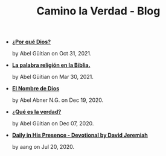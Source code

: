 #+TITLE: Camino la Verdad - Blog

- *[[file:porque.org][¿Por qué Dios?]]*
  #+HTML: <p class='pubdate'>by Abel Güitian on Oct 31, 2021.</p>
- *[[file:religiones.org][La palabra religión en la Biblia.]]*
  #+HTML: <p class='pubdate'>by Abel Güitian on Mar 30, 2021.</p>
- *[[file:elnombre.org][El Nombre de Dios]]*
  #+HTML: <p class='pubdate'>by Abel Abner N.G. on Dec 19, 2020.</p>
- *[[file:verdad.org][¿Qué es la verdad?]]*
  #+HTML: <p class='pubdate'>by Abel Güitian on Dec 07, 2020.</p>
- *[[file:devotional.org][Daily in His Presence - Devotional by David Jeremiah]]*
  #+HTML: <p class='pubdate'>by aang on Jul 20, 2020.</p>